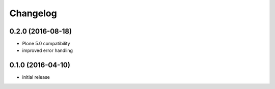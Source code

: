 Changelog
=========

0.2.0 (2016-08-18)
------------------
- Plone 5.0 compatibility
- improved error handling

0.1.0 (2016-04-10)
------------------
- initial release
